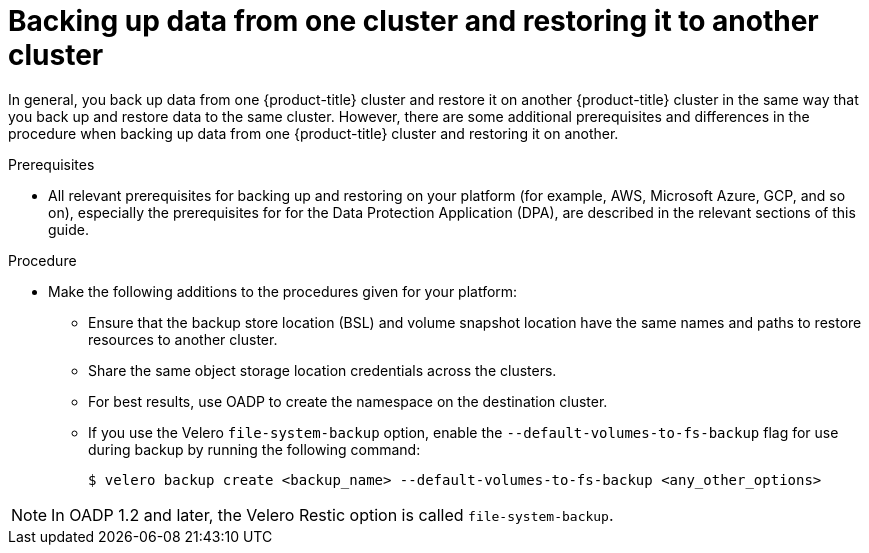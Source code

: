 // Module included in the following assemblies:
//
// * backup_and_restore/application_backup_and_restore/advanced-topics.adoc


:_content-type: CONCEPT
[id="oadp-backing-and-restoring-from-cluster-to-cluster_{context}"]
= Backing up data from one cluster and restoring it to another cluster

In general, you back up data from one {product-title} cluster and restore it on another {product-title} cluster in the same way that you back up and restore data to the same cluster. However, there are some additional prerequisites and differences in the procedure when backing up data from one {product-title} cluster and restoring it on another.

.Prerequisites

* All relevant prerequisites for backing up and restoring on your platform (for example, AWS, Microsoft Azure, GCP, and so on), especially the prerequisites for for the Data Protection Application (DPA), are described in the relevant sections of this guide.

.Procedure

* Make the following additions to the procedures given for your platform:

** Ensure that the backup store location (BSL) and volume snapshot location have the same names and paths to restore resources to another cluster.
** Share the same object storage location credentials across the clusters.
** For best results, use OADP to create the namespace on the destination cluster.
** If you use the Velero `file-system-backup` option, enable the `--default-volumes-to-fs-backup` flag for use during backup by running the following command:
+
[source,terminal]
----
$ velero backup create <backup_name> --default-volumes-to-fs-backup <any_other_options>
----

[NOTE]
====
In OADP 1.2 and later, the Velero Restic option is called `file-system-backup`.
====

